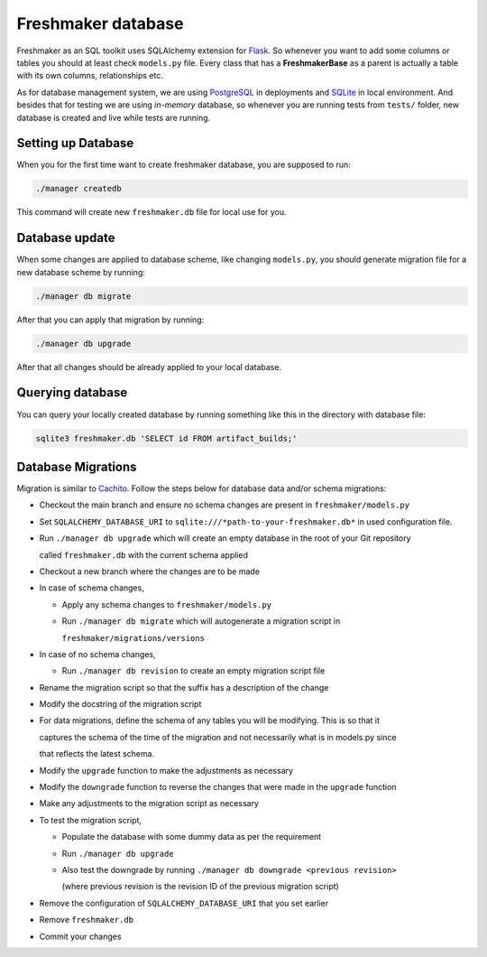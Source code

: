 ========================
Freshmaker database
========================

Freshmaker as an SQL toolkit uses SQLAlchemy extension for `Flask <https://flask-sqlalchemy.palletsprojects.com/en/2.x/>`_. So whenever you want to add some columns or tables you should at least check ``models.py`` file. Every class that has a **FreshmakerBase** as a parent is actually a table with its own columns, relationships etc.

As for database management system, we are using `PostgreSQL <https://www.postgresql.org/>`_ in deployments and `SQLite <https://www.sqlite.org/index.html>`_ in local environment.
And besides that for testing we are using *in-memory* database, so whenever you are running tests from ``tests/`` folder, new database is created and live while tests are running.


Setting up Database
============================
When you for the first time want to create freshmaker database, you are supposed to run:

.. sourcecode:: none

    ./manager createdb

This command will create new ``freshmaker.db`` file for local use for you.


Database update
========================

When some changes are applied to database scheme, like changing ``models.py``, you should generate  migration file for a new database scheme by running:

.. sourcecode:: none

    ./manager db migrate

After that you can apply that migration by running:

.. sourcecode:: none

    ./manager db upgrade

After that all changes should be already applied to your local database.


Querying database
==========================

You can query your locally created database by running something like this in the directory with database file:

.. sourcecode:: none

    sqlite3 freshmaker.db 'SELECT id FROM artifact_builds;'




Database Migrations
=============================

Migration is similar to `Cachito <https://github.com/release-engineering/cachito>`_.
Follow the steps below for database data and/or schema migrations:

* Checkout the main branch and ensure no schema changes are present in ``freshmaker/models.py``

* Set ``SQLALCHEMY_DATABASE_URI`` to ``sqlite:///*path-to-your-freshmaker.db*`` in used configuration file.

* Run ``./manager db upgrade`` which will create an empty database in the root of your Git repository

  called ``freshmaker.db`` with the current schema applied

* Checkout a new branch where the changes are to be made

* In case of schema changes,

  * Apply any schema changes to ``freshmaker/models.py``

  * Run ``./manager db migrate`` which will autogenerate a migration script in

    ``freshmaker/migrations/versions``

* In case of no schema changes,

  * Run ``./manager db revision`` to create an empty migration script file

* Rename the migration script so that the suffix has a description of the change

* Modify the docstring of the migration script

* For data migrations, define the schema of any tables you will be modifying. This is so that it

  captures the schema of the time of the migration and not necessarily what is in models.py since

  that reflects the latest schema.

* Modify the ``upgrade`` function to make the adjustments as necessary

* Modify the ``downgrade`` function to reverse the changes that were made in the ``upgrade`` function

* Make any adjustments to the migration script as necessary

* To test the migration script,

  * Populate the database with some dummy data as per the requirement

  * Run ``./manager db upgrade``

  * Also test the downgrade by running ``./manager db downgrade <previous revision>``

    (where previous revision is the revision ID of the previous migration script)

* Remove the configuration of ``SQLALCHEMY_DATABASE_URI`` that you set earlier

* Remove ``freshmaker.db``

* Commit your changes
